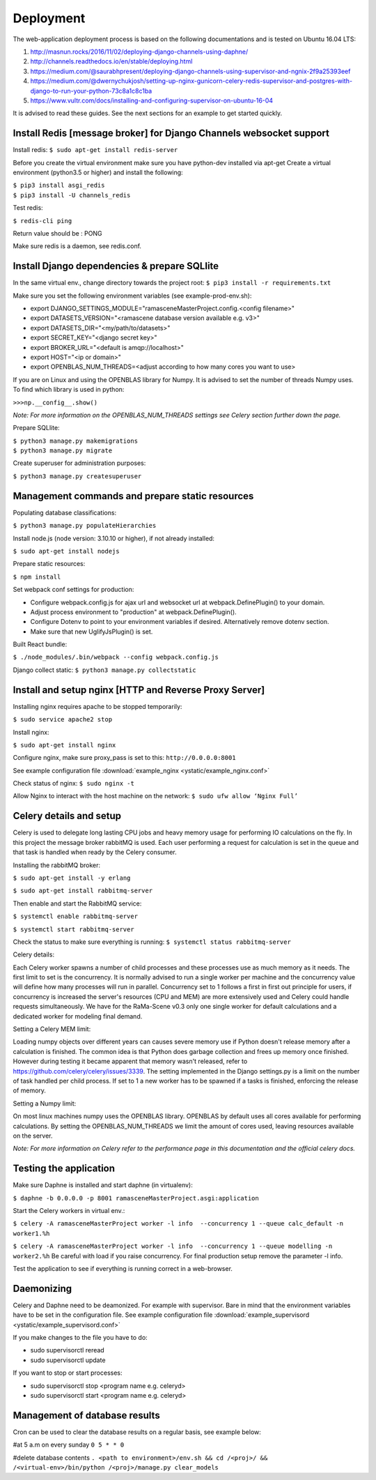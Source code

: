 ##########
Deployment
##########

The web-application deployment process is based on the following documentations and is tested on Ubuntu 16.04 LTS:

1. http://masnun.rocks/2016/11/02/deploying-django-channels-using-daphne/
2. http://channels.readthedocs.io/en/stable/deploying.html
3. https://medium.com/@saurabhpresent/deploying-django-channels-using-supervisor-and-ngnix-2f9a25393eef
4. https://medium.com/@dwernychukjosh/setting-up-nginx-gunicorn-celery-redis-supervisor-and-postgres-with-django-to-run-your-python-73c8a1c8c1ba
5. https://www.vultr.com/docs/installing-and-configuring-supervisor-on-ubuntu-16-04

It is advised to read these guides. See the next sections for an example to get started quickly.

Install Redis [message broker] for Django Channels websocket support
====================================================================

Install redis:
``$ sudo apt-get install redis-server``

Before you create the virtual environment make sure you have python-dev installed via apt-get
Create a virtual environment (python3.5 or higher) and install the following:

| ``$ pip3 install asgi_redis``
| ``$ pip3 install -U channels_redis``

Test redis:

``$ redis-cli ping``

Return value should be : PONG

Make sure redis is a daemon, see redis.conf.

Install Django dependencies & prepare SQLlite
=============================================

In the same virtual env., change directory towards the project root:
``$ pip3 install -r requirements.txt``

Make sure you set the following environment variables (see example-prod-env.sh):

* export DJANGO_SETTINGS_MODULE="ramasceneMasterProject.config.<config filename>"
* export DATASETS_VERSION="<ramascene database version available e.g. v3>"
* export DATASETS_DIR="<my/path/to/datasets>"
* export SECRET_KEY="<django secret key>"
* export BROKER_URL="<default is amqp://localhost>"
* export HOST="<ip or domain>"
* export OPENBLAS_NUM_THREADS=<adjust according to how many cores you want to use>

If you are on Linux and using the OPENBLAS library for Numpy.
It is advised to set the number of threads Numpy uses. To find which library is used in python:

``>>>np.__config__.show()``

*Note: For more information on the OPENBLAS_NUM_THREADS settings see Celery section further down the page.*

Prepare SQLlite:

| ``$ python3 manage.py makemigrations``
| ``$ python3 manage.py migrate``

Create superuser for administration purposes:

``$ python3 manage.py createsuperuser``

Management commands and prepare static resources
================================================

Populating database classifications:

``$ python3 manage.py populateHierarchies``

Install node.js (node version: 3.10.10 or higher), if not already installed:

``$ sudo apt-get install nodejs``

Prepare static resources:

``$ npm install``

Set webpack conf settings for production:

* Configure webpack.config.js for ajax url and websocket url at webpack.DefinePlugin() to your domain.
* Adjust process environment to "production" at webpack.DefinePlugin().
* Configure Dotenv to point to your environment variables if desired. Alternatively remove dotenv section.
* Make sure that new UglifyJsPlugin() is set.

Built React bundle:

``$ ./node_modules/.bin/webpack --config webpack.config.js``

Django collect static:
``$ python3 manage.py collectstatic``

Install and setup nginx [HTTP and Reverse Proxy Server]
=======================================================
Installing nginx requires apache to be stopped temporarily:

``$ sudo service apache2 stop``

Install nginx:

``$ sudo apt-get install nginx``

Configure nginx, make sure proxy_pass is set to this:
``http://0.0.0.0:8001``

See example configuration file :download:`example_nginx <ystatic/example_nginx.conf>`

Check status of nginx:
``$ sudo nginx -t``

Allow Nginx to interact with the host machine on the network:
``$ sudo ufw allow ‘Nginx Full’``

Celery details and setup
========================
Celery is used to delegate long lasting CPU jobs and heavy memory usage for performing IO calculations on the fly.
In this project the message broker rabbitMQ is used. Each user performing a request for calculation
is set in the queue and that task is handled when ready by the Celery consumer.

Installing the rabbitMQ broker:

``$ sudo apt-get install -y erlang``

``$ sudo apt-get install rabbitmq-server``

Then enable and start the RabbitMQ service:

``$ systemctl enable rabbitmq-server``

``$ systemctl start rabbitmq-server``

Check the status to make sure everything is running:
``$ systemctl status rabbitmq-server``

Celery details:

Each Celery worker spawns a number of child processes and these processes use as much memory as it needs.
The first limit to set is the concurrency. It is normally advised to run a single worker per machine and the concurrency
value will define how many processes will run in parallel.
Concurrency set to 1 follows a first in first out principle for users, if concurrency is increased
the server's resources (CPU and MEM) are more extensively used and Celery could handle requests simultaneously. We have for
the RaMa-Scene v0.3 only one single worker for default calculations and a dedicated worker for modeling final demand.

Setting a Celery MEM limit:

Loading numpy objects over different years can causes severe memory use if Python doesn't release memory
after a calculation is finished.
The common idea is that Python does garbage collection and frees up memory once finished.
However during testing it became apparent that memory wasn't released,
refer to https://github.com/celery/celery/issues/3339. The setting implemented in the Django settings.py
is a limit on the number of task handled per child process. If set to 1 a new worker has to be spawned if a tasks is
finished, enforcing the release of memory.

Setting a Numpy limit:

On most linux machines numpy uses the OPENBLAS library. OPENBLAS by default uses all cores available for performing calculations.
By setting the OPENBLAS_NUM_THREADS we limit the amount of cores used, leaving resources available on the server.

*Note: For more information on Celery refer to the performance page in this documentation and the official celery docs.*


Testing the application
=======================
Make sure Daphne is installed and start daphne (in virtualenv):

``$ daphne -b 0.0.0.0 -p 8001 ramasceneMasterProject.asgi:application``

Start the Celery workers in virtual env.:

``$ celery -A ramasceneMasterProject worker -l info  --concurrency 1 --queue calc_default -n worker1.%h``

``$ celery -A ramasceneMasterProject worker -l info  --concurrency 1 --queue modelling -n worker2.%h``
Be careful with load if you raise concurrency. For final production setup remove the parameter -l info.

Test the application to see if everything is running correct in a web-browser.

Daemonizing
===========
Celery and Daphne need to be deamonized. For example with supervisor. Bare in mind that the environment variables have to be set in the configuration file.
See example configuration file :download:`example_supervisord <ystatic/example_supervisord.conf>`

If you make changes to the file you have to do:

* sudo supervisorctl reread
* sudo supervisorctl update

If you want to stop or start processes:

* sudo supervisorctl stop <program name e.g. celeryd>
* sudo supervisorctl start <program name e.g. celeryd>

Management of database results
==============================
Cron can be used to clear the database results on a regular basis, see example below:

#at 5 a.m on every sunday
``0 5 * * 0``

#delete database contents
``. <path to environment>/env.sh && cd /<proj>/ && /<virtual-env>/bin/python /<proj>/manage.py clear_models``

